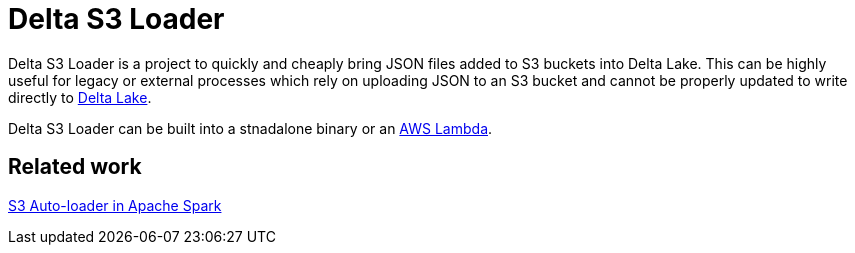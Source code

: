 = Delta S3 Loader


Delta S3 Loader is a project to quickly and cheaply bring JSON files added to
S3 buckets into Delta Lake. This can be highly useful for legacy or external
processes which rely on uploading JSON to an S3 bucket and cannot be properly
updated to write directly to link:https://delta.io[Delta Lake].

Delta S3 Loader can be built into a stnadalone binary or an
link:https://aws.amazon.com/lambda/[AWS Lambda].


== Related work

link:https://docs.databricks.com/spark/latest/structured-streaming/auto-loader.html[S3 Auto-loader in Apache Spark]


